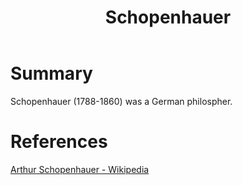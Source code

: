 :PROPERTIES:
:ID:       fec99650-1972-4ca3-94cb-552f5c2665d7
:END:
#+title: Schopenhauer
#+filetags: :Person:Philosophy:

* Summary
Schopenhauer (1788-1860) was a German philospher.

* References
[[https://en.wikipedia.org/wiki/Arthur_Schopenhauer][Arthur Schopenhauer - Wikipedia]]
